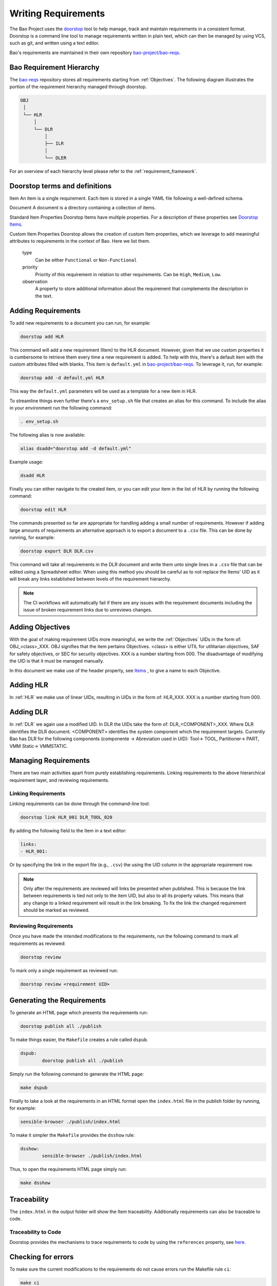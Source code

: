 Writing Requirements
====================


The Bao Project uses the `doorstop <https://github.com/doorstop-dev/doorstop>`_
tool to help manage, track and maintain requirements in a consistent format.
Doorstop is a command line tool to manage requirements written in plain text,
which can then be managed by using VCS, such as git, and written using a text
editor.

Bao's requirements are maintained in their own repository `bao-project/bao-reqs
<https://github.com/bao-project/bao-reqs>`_.

Bao Requirement Hierarchy
-------------------------

The `bao-reqs <https://github.com/bao-project/bao-reqs>`_ repository stores all
requirements starting from :ref:`Objectives`. The following diagram illustrates
the portion of the requirement hierarchy managed through doorstop.


.. code-block:: None

   OBJ
    │
    └── HLR
        │
        └── DLR
            │
            ├── ILR
            │
            └── DLER


For an overview of each hierarchy level please refer to the
:ref:`requirement_framework`.

Doorstop terms and definitions
------------------------------

Item An item is a single requirement. Each item is stored in a single YAML file
following a well-defined schema.

Document A document is a directory containing a collection of items.

Standard Item Properties Doorstop Items have multiple properties. For a
description of these properties see `Doorstop Items
<https://doorstop.readthedocs.io/en/latest/reference/item/>`_.

Custom Item Properties Doorstop allows the creation of custom Item properties,
which we leverage to add meaningful attributes to requirements in the context
of Bao. Here we list them.

        type
            Can be either ``Functional`` or ``Non-Functional``

        priority
            Priority of this requirement in relation to other requirements. Can
            be ``High``, ``Medium``, ``Low``.

        observation
            A property to store additional information about the requirement
            that complements the description in the text.

Adding Requirements
---------------------

To add new requirements to a document you can run, for example:

.. code-block:: shell

    doorstop add HLR

This command will add a new requirement (Item) to the HLR document. However,
given that we use custom properties it is cumbersome to retrieve them every
time a new requirement is added. To help with this, there's a default item with
the custom attributes filled with blanks. This item is ``default.yml`` in
`bao-project/bao-reqs <https://github.com/bao-project/bao-reqs>`_. To leverage
it, run, for example:

.. code-block:: shell

    doorstop add -d default.yml HLR

This way the ``default.yml`` parameters will be used as a template for a new
item in HLR.

To streamline things even further there's a ``env_setup.sh`` file that creates
an alias for this command. To include the alias in your environment run the
following command:

.. code-block:: shell

    . env_setup.sh

The following alias is now available:

.. code-block:: shell

    alias dsadd="doorstop add -d default.yml"

Example usage:

.. code-block:: shell

    dsadd HLR

Finally you can either navigate to the created item, or you can edit your item
in the list of HLR by running the following command:

.. code-block:: shell

    doorstop edit HLR

The commands presented so far are appropriate for handling adding a small
number of requirements. However if adding large amounts of requirements an
alternative approach is to export a document to a ``.csv`` file. This can be
done by running, for example:

.. code-block:: shell

   doorstop export DLR DLR.csv

This command will take all requirements in the DLR document and write them unto
single lines in a ``.csv`` file that can be edited using a Spreadsheet editor.
When using this method you should be careful as to not replace the Items' UID
as it will break any links established between levels of the requirement
hierarchy.


.. Note::
   The CI workflows will automatically fail if there are any issues with the
   requirement documents including the issue of broken requirement links due to
   unreviews changes.


Adding Objectives
-----------------

With the goal of making requirement UIDs more meaningful, we write the
:ref:`Objectives` UIDs in the form of: OBJ_<class>_XXX. OBJ signifies that the
item pertains Objectives. <class> is either UTIL for utilitarian objectives,
SAF for safety objectives, or SEC for security objectives. XXX is a number
starting from 000. The disadvantage of modifying the UID is that it must be
managed manually.

In this document we make use of the header property, see `Items
<https://doorstop.readthedocs.io/en/latest/reference/item/>`_ , to give a name
to each Objective.



Adding HLR
-----------------

In :ref:`HLR` we make use of linear UIDs, resulting in UIDs in the form of:
HLR_XXX. XXX is a number starting from 000.


Adding DLR
-----------------

In :ref:`DLR` we again use a modified UID. In DLR the UIDs take the form of:
DLR_<COMPONENT>_XXX. Where DLR identifies the DLR document. <COMPONENT>
identifies the system component which the requirement targets. Currently Bao
has DLR for the following components (componente → Abreviation used in UID):
Tool→ TOOL, Partitioner→ PART, VMM Static→ VMMSTATIC.


Managing Requirements
---------------------

There are two main activities apart from purely establishing requirements.
Linking requirements to the above hierarchical requirement layer, and reviewing
requirements.


Linking Requirements
********************

Linking requirements can be done through the command-line tool:

.. code-block:: shell

    doorstop link HLR_001 DLR_TOOL_020

By adding the following field to the Item in a text editor:

.. code-block:: shell

   links:
   - HLR_001:

Or by specifying the link in the export file (e.g., ``.csv``) the using the UID
column in the appropriate requirement row.

.. Note::
   Only after the requirements are reviewed will links be presented when
   published. This is because the link between requirements is tied not only to
   the item UID, but also to all its property values. This means that any
   change to a linked requirement will result in the link breaking. To fix the
   link the changed requirement should be marked as reviewed.

Reviewing Requirements
**********************

Once you have made the intended modifications to the requirements, run the
following command to mark all requirements as reviewed:

.. code-block:: shell

   doorstop review

To mark only a single requirement as reviewed run:

.. code-block:: shell

   doorstop review <requirement UID>

Generating the Requirements
---------------------------

To generate an HTML page which presents the requirements run:

.. code-block:: shell

    doorstop publish all ./publish

To make things easier, the ``Makefile`` creates a rule called ``dspub``.

.. code-block:: shell

    dspub:
            doorstop publish all ./publish

Simply run the following command to generate the HTML page:

.. code-block:: shell

    make dspub

Finally to take a look at the requirements in an HTML format open the
``index.html`` file in the publish folder by running, for example:

.. code-block:: shell

    sensible-browser ./publish/index.html

To make it simpler the ``Makefile`` provides the ``dsshow`` rule:


.. code-block:: shell

    dsshow:
            sensible-browser ./publish/index.html

Thus, to open the requirements HTML page simply run:

.. code-block:: shell

    make dsshow

Traceability
------------

The ``index.html`` in the output folder will show the Item traceability.
Additionally requirements can also be traceable to code.

Traceability to Code
********************

Doorstop provides the mechanisms to trace requirements to code by using the
``references`` property, see `here
<https://doorstop.readthedocs.io/en/latest/reference/item/#references-new-array-behavior>`_.

Checking for errors
-------------------

To make sure the current modifications to the requirements do not cause errors
run the Makefile rule ``ci``:

.. code-block:: shell

    make ci



